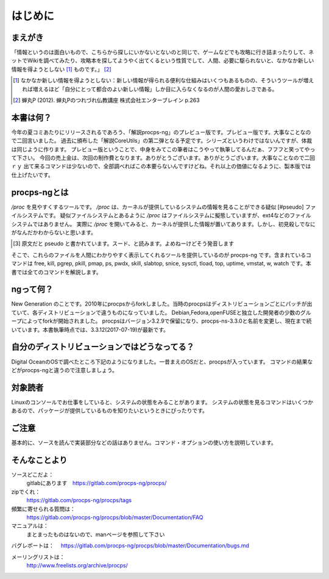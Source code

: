 .. raw:: latex

   \begin{abstract} \newpage
   \hbox{}\newpage

はじめに
========

まえがき
-------------

「情報というのは面白いもので、こちらから探しにいかないとないのと同じで、ゲームなどでも攻略に行き詰まったりして、ネットでWikiを調べてみたり、攻略本を探してようやく出てくるという性質でして、人間、必要に駆られないと、なかなか新しい情報を得ようとしない [#core-bukkyo]_ ものです。」 [#coreutils-monodesu]_

.. [#core-bukkyo] なかなか新しい情報を得ようとしない：新しい情報が得られる便利な仕組みはいくつもあるものの、そういうツールが増えれば増えるほど「自分にとって都合のよい新しい情報」しか目に入らなくなるのが人間の愛おしさである。
.. [#coreutils-monodesu] 蝉丸P (2012). 蝉丸Pのつれづれ仏教講座 株式会社エンターブレイン p.263

本書は何？
----------
今年の夏コミあたりにリリースされるであろう、「解説procps-ng」のプレビュー版です。プレビュー版です。大事なことなので二回言いました。
過去に頒布した「解説CoreUtils」の第二弾となる予定です。シリーズというわけではないんですが、体裁は同じように作ります。
プレビュー版ということで、中身をみてこの筆者はこうやって執筆してるんだぁ、フフフと笑ってやって下さい。
今回の売上金は、次回の制作費となります。ありがとうございます。ありがとうございます。大事なことなので二回ｒｙ
出て来るコマンドは少ないので、全部調べればこの本要らないんですけどね。それ以上の価値になるように、製本版では仕上げたいです。

procps-ngとは
---------------

`/proc` を見やすくするツールです。 `/proc` は、カーネルが提供しているシステムの情報を見ることができる疑似 [#pseudo] ファイルシステムです。
疑似ファイルシステムとあるように `/proc` はファイルシステムに擬態していますが、ext4などのファイルシステムではありません。
実際に `/proc` を開いてみると、カーネルが提供した情報が置いてあります。しかし、初見殺しでなにがなんだかわからないと思います。

.. [#pseudo] 原文だと pseudo と書かれています。スード、と読みます。よめねーけどそう発音します

そこで、これらのファイルを人間にわかりやすく表示してくれるツールを提供しているのが procps-ng です。含まれているコマンドは free, kill, pgrep, pkill, pmap, ps, pwdx, skill, slabtop, snice, sysctl, tload, top, uptime, vmstat, w, watch です。本書では全てのコマンドを解説します。

ngって何？
-----------

New Generation のことです。2010年にprocpsからforkしました。当時のprocpsはディストリビューションごとにパッチが出ていて、各ディストリビューションで違うものになっていました。
Debian,Fedora,openFUSEと独立した開発者の少数のグループによってforkが開始されました。
procpsはバージョン3.2.9で保留になり、procps-ns-3.3.0と名前を変更し、現在まで続いています。本書執筆時点では、3.3.12(2017-07-19)が最新です。

自分のディストリビューションではどうなってる？
-------------------------------------------

Digital OceanのOSで調べたところ下記のようになりました。一昔まえのOSだと、procpsが入っています。
コマンドの結果などがprocps-ngと違うので注意しましょう。

.. table:: procps/-ngとディストリビューション
   :widths: auto

   ====================  ==================
   ディストリビューション  パッケージ名
   ====================  ==================
   CentOS  7.3.1611      procps-ng-3.3.10
   CentOS  6.9           procps-3.2.8
   Fedora 25             procps-ng-3.3.10
   Ubuntu 16.04.2        libprocps4 3.3.10
   Debian 8.7 jessie     libprocps3 3.3.9
   ====================  ==================


対象読者
--------

Linuxのコンソールでお仕事をしていると、システムの状態をみることがあります。
システムの状態を見るコマンドはいくつかあるので、パッケージが提供しているものを知りたいというときにぴったりです。


ご注意
------
基本的に、ソースを読んで実装部分などの話はありません。コマンド・オプションの使い方を説明しています。


そんなことより
-------------

ソースどこだよ：
  gitlabにあります　https://gitlab.com/procps-ng/procps/

zipでくれ：
  https://gitlab.com/procps-ng/procps/tags

頻繁に寄せられる質問は：
  https://gitlab.com/procps-ng/procps/blob/master/Documentation/FAQ

マニュアルは：
  まとまったものはないので、manページを参照して下さい

バグレポートは：
　https://gitlab.com/procps-ng/procps/blob/master/Documentation/bugs.md

メーリングリストは：
  http://www.freelists.org/archive/procps/

.. raw:: latex

   \end{abstract}
